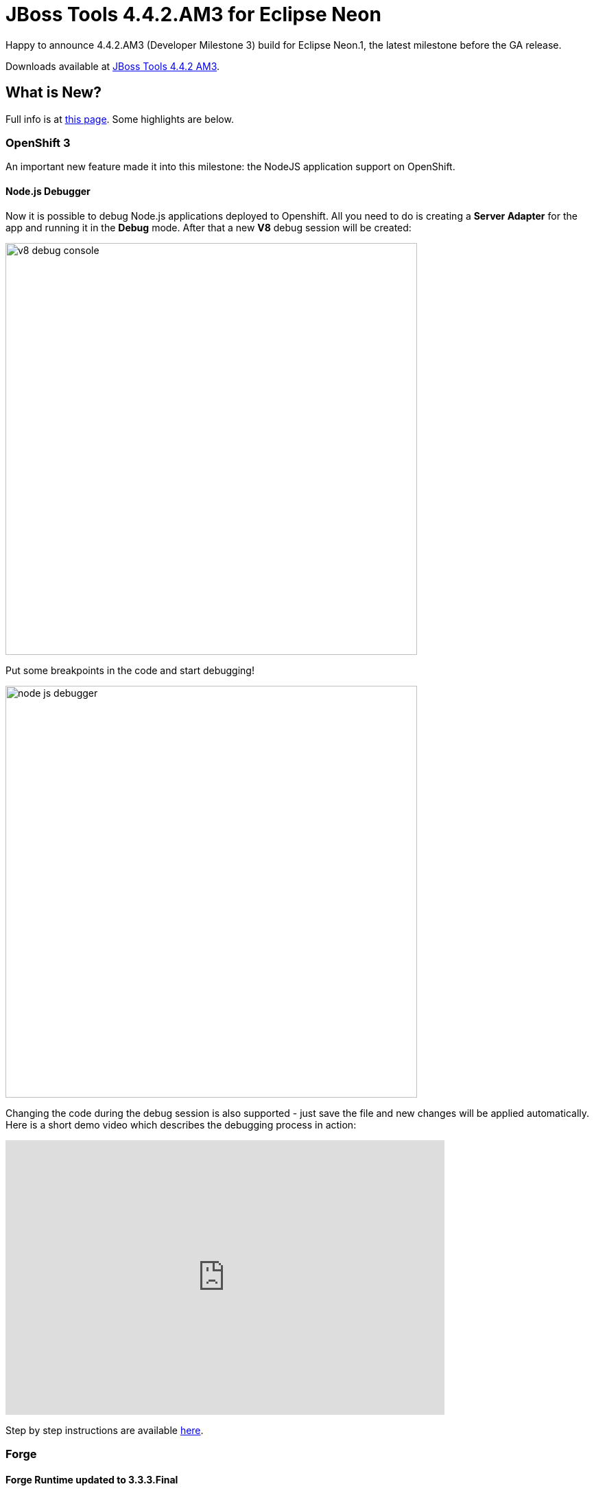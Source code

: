 = JBoss Tools 4.4.2.AM3 for Eclipse Neon
:page-layout: blog
:page-author: jeffmaury
:page-tags: [release, jbosstools, jbosscentral]
:page-date: 2016-11-10

Happy to announce 4.4.2.AM3 (Developer Milestone 3) build for Eclipse Neon.1, the latest milestone before the GA release.

Downloads available at link:/downloads/jbosstools/neon/4.4.2.AM3.html[JBoss Tools 4.4.2 AM3].

== What is New?

Full info is at link:/documentation/whatsnew/jbosstools/4.4.2.AM3.html[this page]. Some highlights are below.

=== OpenShift 3

An important new feature made it into this milestone: the NodeJS application support on OpenShift.

==== Node.js Debugger 

Now it is possible to debug Node.js applications deployed to Openshift. All you need to do is creating a *Server Adapter* for the app and running it in the *Debug* mode. After that a new *V8* debug session will be created: 

image::/documentation/whatsnew/openshift/images/v8-debug-console.png[width=600]

Put some breakpoints in the code and start debugging!

image::/documentation/whatsnew/openshift/images/node-js-debugger.png[width=600]

Changing the code during the debug session is also supported - just save the file and new changes will be applied automatically. Here is a short demo video which describes the debugging process in action:

video::1cKPPQrlC4k[youtube, width=640, height=400]

Step by step instructions are available link:/documentation/whatsnew/jbosstools/4.4.2.AM3.html#openshift[here].

=== Forge

==== Forge Runtime updated to 3.3.3.Final

The included Forge runtime is now 3.3.3.Final. Read the official announcement http://forge.jboss.org/news/jboss-forge-3.3.3.final-is-here[here].

image::/documentation/whatsnew/forge/images/4.4.2.AM3/startup.png[]

Enjoy!

Jeff Maury
